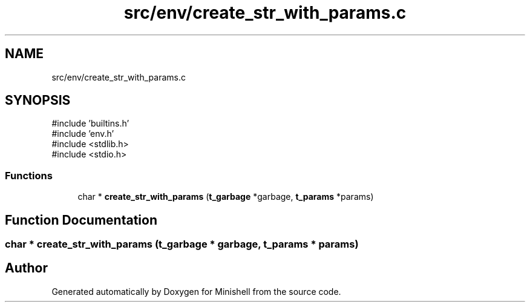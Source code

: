 .TH "src/env/create_str_with_params.c" 3 "Minishell" \" -*- nroff -*-
.ad l
.nh
.SH NAME
src/env/create_str_with_params.c
.SH SYNOPSIS
.br
.PP
\fR#include 'builtins\&.h'\fP
.br
\fR#include 'env\&.h'\fP
.br
\fR#include <stdlib\&.h>\fP
.br
\fR#include <stdio\&.h>\fP
.br

.SS "Functions"

.in +1c
.ti -1c
.RI "char * \fBcreate_str_with_params\fP (\fBt_garbage\fP *garbage, \fBt_params\fP *params)"
.br
.in -1c
.SH "Function Documentation"
.PP 
.SS "char * create_str_with_params (\fBt_garbage\fP * garbage, \fBt_params\fP * params)"

.SH "Author"
.PP 
Generated automatically by Doxygen for Minishell from the source code\&.
